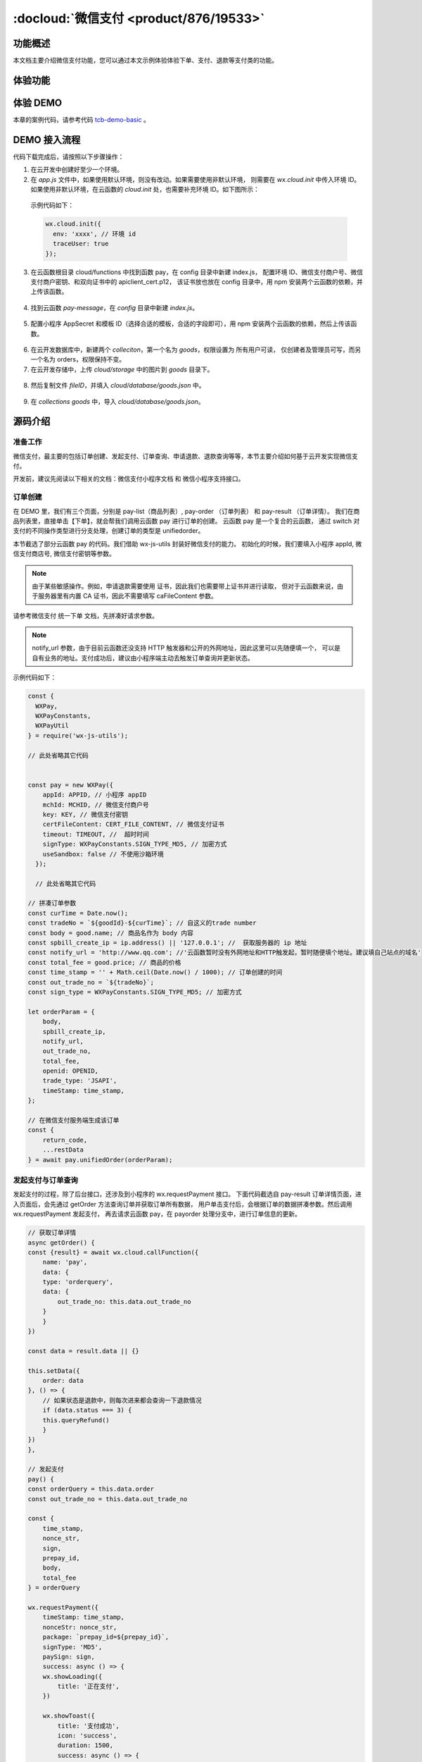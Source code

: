 
:docloud:`微信支付 <product/876/19533>`
=========================================

功能概述
-------------------

本文档主要介绍微信支付功能，您可以通过本文示例体验体验下单、支付、退款等支付类的功能。

体验功能
-------------------

.. image:: https://main.qcloudimg.com/raw/c3bffdddfa54ecd95b5a569b10f71840.png

体验 DEMO
-------------------

本章的案例代码，请参考代码 `tcb-demo-basic <https://github.com/TencentCloudBase/tcb-demo-basic>`_ 。

DEMO 接入流程
-------------------

代码下载完成后，请按照以下步骤操作：

1. 在云开发中创建好至少一个环境。
2. 在 `app.js` 文件中，如果使用默认环境，则没有改动。如果需要使用非默认环境，
   则需要在 `wx.cloud.init` 中传入环境 ID。如果使用非默认环境，在云函数的 `cloud.init` 处，也需要补充环境 ID。如下图所示：

  .. image:: https://main.qcloudimg.com/raw/69d8d7590284cc80776021f3f8883948.png

  示例代码如下：

  .. code:: js

    wx.cloud.init({
      env: 'xxxx', // 环境 id
      traceUser: true
    });

3. 在云函数根目录 cloud/functions 中找到函数 pay，在 config 目录中新建 index.js，
   配置环境 ID、微信支付商户号、微信支付商户密钥、和双向证书中的 apiclient_cert.p12，
   该证书放也放在 config 目录中，用 npm 安装两个云函数的依赖，并上传该函数。

  .. image:: https://main.qcloudimg.com/raw/70c58a00ca5f69ee1b449dd06f1734a1.png

4. 找到云函数 `pay-message`，在 `config` 目录中新建 `index.js`。

  .. image:: https://main.qcloudimg.com/raw/532124c3661e43c86cddca24a85ad508.png

5. 配置小程序 AppSecret 和模板 ID（选择合适的模板，合适的字段即可），用 npm 安装两个云函数的依赖，然后上传该函数。

  .. image:: https://main.qcloudimg.com/raw/10e976f5ac788aa0fbb92d8d072d1efd.png

6. 在云开发数据库中，新建两个 `colleciton`，第一个名为 `goods`，权限设置为 所有用户可读，
   仅创建者及管理员可写，而另一个名为 orders，权限保持不变。
7. 在云开发存储中，上传 `cloud/storage` 中的图片到 `goods` 目录下。

  .. image:: https://main.qcloudimg.com/raw/6387d368b33ab39c3b89bfcba465dd78.png

8. 然后复制文件 `fileID`，并填入 `cloud/database/goods.json` 中。

  .. image:: https://main.qcloudimg.com/raw/441b6544a6775160b26b7bc3f35765b2.png

9. 在 `collections goods` 中，导入 `cloud/database/goods.json`。

源码介绍
------------

准备工作
~~~~~~~~~~~~~~~~~~~~~

微信支付，最主要的包括订单创建、发起支付、订单查询、申请退款、退款查询等等，本节主要介绍如何基于云开发实现微信支付。

开发前，建议先阅读以下相关的文档：微信支付小程序文档 和 微信小程序支持接口。

订单创建
~~~~~~~~~~~~~~~~~~~~~

在 DEMO 里，我们有三个页面，分别是 pay-list（商品列表）, pay-order （订单列表） 和 pay-result （订单详情）。
我们在商品列表里，直接单击【下单】，就会帮我们调用云函数 pay 进行订单的创建。 云函数 pay 是一个复合的云函数，
通过 switch 对支付的不同操作类型进行分支处理，创建订单的类型是 unifiedorder。

本节截选了部分云函数 pay 的代码。我们借助 wx-js-utils 封装好微信支付的能力。
初始化的时候，我们要填入小程序 appId, 微信支付商店号, 微信支付密钥等参数。

.. note::

    由于某些敏感操作。例如，申请退款需要使用 证书，因此我们也需要带上证书并进行读取，
    但对于云函数来说，由于服务器里有内置 CA 证书，因此不需要填写 caFileContent 参数。

请参考微信支付 统一下单 文档，先拼凑好请求参数。

.. note::

    notify_url 参数，由于目前云函数还没支持 HTTP 触发器和公开的外网地址，因此这里可以先随便填一个，
    可以是自有业务的地址。支付成功后，建议由小程序端主动去触发订单查询并更新状态。

示例代码如下：

.. code:: js

  const {
    WXPay,
    WXPayConstants,
    WXPayUtil
  } = require('wx-js-utils');

  // 此处省略其它代码


  const pay = new WXPay({
      appId: APPID, // 小程序 appID
      mchId: MCHID, // 微信支付商户号
      key: KEY, // 微信支付密钥
      certFileContent: CERT_FILE_CONTENT, // 微信支付证书
      timeout: TIMEOUT, //  超时时间
      signType: WXPayConstants.SIGN_TYPE_MD5, // 加密方式
      useSandbox: false // 不使用沙箱环境
    });

    // 此处省略其它代码

  // 拼凑订单参数
  const curTime = Date.now();
  const tradeNo = `${goodId}-${curTime}`; // 自这义的trade number
  const body = good.name; // 商品名作为 body 内容
  const spbill_create_ip = ip.address() || '127.0.0.1'; //  获取服务器的 ip 地址
  const notify_url = 'http://www.qq.com'; //'云函数暂时没有外网地址和HTTP触发起，暂时随便填个地址。建议填自己站点的域名'
  const total_fee = good.price; // 商品的价格
  const time_stamp = '' + Math.ceil(Date.now() / 1000); // 订单创建的时间
  const out_trade_no = `${tradeNo}`;
  const sign_type = WXPayConstants.SIGN_TYPE_MD5; // 加密方式

  let orderParam = {
      body,
      spbill_create_ip,
      notify_url,
      out_trade_no,
      total_fee,
      openid: OPENID,
      trade_type: 'JSAPI',
      timeStamp: time_stamp,
  };

  // 在微信支付服务端生成该订单
  const {
      return_code,
      ...restData
  } = await pay.unifiedOrder(orderParam);

发起支付与订单查询
~~~~~~~~~~~~~~~~~~~~~

发起支付的过程，除了后台接口，还涉及到小程序的 wx.requestPayment 接口。
下面代码截选自 pay-result 订单详情页面，进入页面后，会先通过 getOrder 方法查询订单并获取订单所有数据，
用户单击支付后，会根据订单的数据拼凑参数。然后调用 wx.requestPayment 发起支付，
再去请求云函数 pay，在 payorder 处理分支中，进行订单信息的更新。

.. code:: js


  // 获取订单详情
  async getOrder() {
  const {result} = await wx.cloud.callFunction({
      name: 'pay',
      data: {
      type: 'orderquery',
      data: {
          out_trade_no: this.data.out_trade_no
      }
      }
  })

  const data = result.data || {}

  this.setData({
      order: data
  }, () => {
      // 如果状态是退款中，则每次进来都会查询一下退款情况
      if (data.status === 3) {
      this.queryRefund()
      }
  })
  },

  // 发起支付
  pay() {
  const orderQuery = this.data.order
  const out_trade_no = this.data.out_trade_no

  const {
      time_stamp,
      nonce_str,
      sign,
      prepay_id,
      body,
      total_fee
  } = orderQuery

  wx.requestPayment({
      timeStamp: time_stamp,
      nonceStr: nonce_str,
      package: `prepay_id=${prepay_id}`,
      signType: 'MD5',
      paySign: sign,
      success: async () => {
      wx.showLoading({
          title: '正在支付',
      })

      wx.showToast({
          title: '支付成功',
          icon: 'success',
          duration: 1500,
          success: async () => {
          this.getOrder()

          await wx.cloud.callFunction({
              name: 'pay',
              data: {
              type: 'payorder',
              data: {
                  body,
                  prepay_id,
                  out_trade_no,
                  total_fee
              }
              }
          })
          wx.hideLoading()
          }
      })
      },
      fail() {}
  })
  },

通过云函数 pay 的 payorder 处理分支，主要就是通过 pay.orderQuery 查询微信服务端，如果支付成功，
就会更新订单数据，并取发送一条模板消息告诉用户支付成功。详情请参考 模板消息文档。

.. code:: js

  // 进行微信支付及更新订单状态
  case 'payorder': {
      const {
      out_trade_no,
      prepay_id,
      body,
      total_fee
      } = data

      const {return_code, ...restData} = await pay.orderQuery({
      out_trade_no
      })

      if (restData.trade_state === 'SUCCESS') {
      await orderCollection
          .where({out_trade_no})
          .update({
          data: {
              status: 1,
              trade_state: restData.trade_state,
              trade_state_desc: restData.trade_state_desc
          }
          })

      // console.log('======restData======');
      // console.log(restData);

      const curDate = new Date()
      const time = `${curDate.getFullYear()}-${curDate.getMonth() + 1}-${curDate.getDate()} ${curDate.getHours()}:${curDate.getMinutes()}:${curDate.getSeconds()}`
      try {
          const messageResult = await cloud.callFunction({
          name: 'pay-message',
          data: {
              formId: prepay_id,
              openId: OPENID,
              appId: APPID,
              page: `pages/pay-result/index?id=${out_trade_no}`, // pages 前面不允许带有 "/"，否则识别为非法参数
              data: {
              keyword1: {
                  value: out_trade_no // 订单号
              },
              keyword2: {
                  value: body // 物品名称
              },
              keyword3: {
                  value: time// 支付时间
              },
              keyword4: {
                  value: (total_fee / 100) + '元' // 支付金额
              }
              }
          }
          })
          console.log('=======message=========')
          console.log(messageResult)
      } catch (e) {
          console.log('===========')
          console.log(e)
      }
      }

      return {
      code: return_code === 'SUCCESS' ? 0 : 1,
      data: restData
      }
  }

申请退款
~~~~~~~~~~~~~~~~~~~~~

申请退款是针对已经支付过的订单。申请退款属于敏感操作，需要使用双向证书。
通过云函数 pay 的 refund 操作分支申请退款，退款不是马上生效的，可能会有一定的延迟。
示例代码如下：

.. code:: js

  // 申请退款，但不会马上退
  async refund() {
  wx.showLoading({
      title: '正在申请退款',
  })

  const result = await wx.cloud.callFunction({
      name: 'pay',
      data: {
      type: 'refund',
      data: {
          out_trade_no: this.data.out_trade_no
      }
      }
  })

  wx.hideLoading()

  if (!result.code) {
      const order = this.data.order
      order.trade_state_desc = '正在退款'
      order.status = 3
      order.trade_state = 'REFUNDING'

      this.setData({
      order
      })
  } else {
      this.showToast({
      title: result.message,
      icon: 'none'
      })
  }
  },

在云函数中，主要需要的参数是 out_trade_no 和 total_fee，
分别作为退款的订单号和退款金额传给 pay.refund 方法进行退款申请即可。示例代码如下：

.. code:: js


  // 申请退款
  case 'refund': {
      const {out_trade_no} = data
      const orders = await orderCollection.where({out_trade_no}).get()

      console.log(orders)

      if (!orders.data.length) {
      return {
          code: 1,
          message: '找不到订单'
      }
      }

      const order = orders.data[0]
      const {
      total_fee,
      } = order

      const result = await pay.refund({
      out_trade_no,
      total_fee,
      out_refund_no: out_trade_no,
      refund_fee: total_fee
      })

      const {return_code} = result

      if (return_code === 'SUCCESS') {
      try {
          await orderCollection.where({out_trade_no}).update({
          data: {
              trade_state: 'REFUNDING',
              trade_state_desc: '正在退款',
              status: 3
          }
          })
      } catch (e) {
          return {
          code: 1,
          mesasge: e.message
          }
      }
      } else {
      return {
          code: 1,
          mesasge: '退款失败，请重试'
      }
      }

      return {
      code: 0,
      data: {}
      }
  }

退款查询
~~~~~~~~~~~~~~~~~~~~~

申请退款也有 notify_url 回调参数的，不过是可选项。但由于不支持 HTTP 触发和公网地址，
因此建议您在小程序端主动触发更新订单信息。示例代码如下：

.. code:: js


  // 查询退款情况
  async queryRefund() {
  const {result} = await wx.cloud.callFunction({
      name: 'pay',
      data: {
      type: 'queryrefund',
      data: {
          out_trade_no: this.data.out_trade_no
      }
      }
  })

  // 退款成功，则更新本地数据状态
  if (!result.code && result.data) {
      const data = result.data
      const order = this.data.order
      order.trade_state_desc = data.trade_state_desc
      order.status = data.status
      order.trade_state = data.trade_state

      this.setData({
      order
      })
  }
  },
在云函数 pay 中查询并更新退款订单。示例代码如下：

.. code:: js


  // 查询退款情况
  case 'queryrefund': {
      const {out_trade_no} = data

      const result = await pay.refundQuery({
      out_trade_no
      })

      const {refund_status_0, return_code} = result

      if (return_code === 'SUCCESS' && refund_status_0 === 'SUCCESS') {
      try {
          await orderCollection.where({out_trade_no}).update({
          data: {
              trade_state: 'REFUNDED',
              trade_state_desc: '已退款',
              status: 4
          }
          })

          return {
          code: 0,
          data: {
              trade_state: 'REFUNDED',
              trade_state_desc: '已退款',
              status: 4
          }
          }
      } catch (e) {
          return {
          code: 0
          }
      }
      } else {
      return {
          code: 0
      }
      }

      // eslint-disable-next-line no-unreachable
      return {
      code: 0
      }
  }
